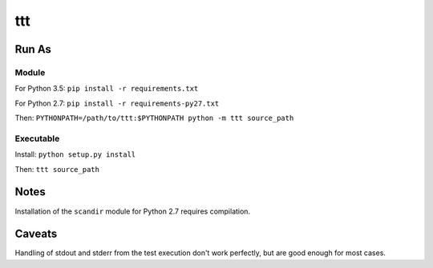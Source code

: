 ===============================
ttt
===============================

------
Run As
------

^^^^^^
Module
^^^^^^

For Python 3.5: ``pip install -r requirements.txt``

For Python 2.7: ``pip install -r requirements-py27.txt``

Then: ``PYTHONPATH=/path/to/ttt:$PYTHONPATH python -m ttt source_path``

^^^^^^^^^^
Executable
^^^^^^^^^^

Install: ``python setup.py install``

Then: ``ttt source_path``

-----
Notes
-----

Installation of the ``scandir`` module for Python 2.7 requires compilation.

-------
Caveats
-------

Handling of stdout and stderr from the test execution don't work perfectly, but
are good enough for most cases.

